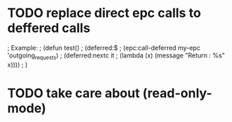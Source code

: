 * TODO replace direct epc calls to deffered calls

; Example:
; (defun test()
;  (deferred:$
;    (epc:call-deferred my-epc 'outgoing_requests)
;    (deferred:nextc it
;      (lambda (x) (message "Return : %s" x))))
;  )

* TODO take care about (read-only-mode)

